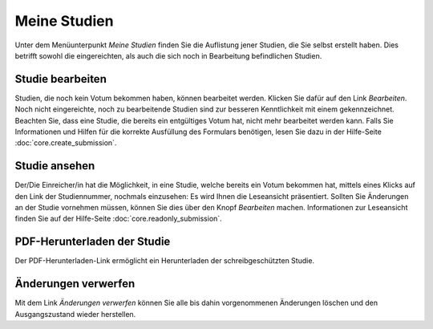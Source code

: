 =============
Meine Studien
=============

Unter dem Menüunterpunkt *Meine Studien* finden Sie die Auflistung jener Studien, die Sie selbst erstellt haben. Dies betrifft sowohl die eingereichten, als auch die sich noch in Bearbeitung befindlichen Studien.

Studie bearbeiten
+++++++++++++++++

Studien, die noch kein Votum bekommen haben, können bearbeitet werden. Klicken Sie dafür auf den Link *Bearbeiten*. Noch nicht eingereichte, noch zu bearbeitende Studien sind zur besseren Kenntlichkeit mit einem |wrench| gekennzeichnet. Beachten Sie, dass eine Studie, die bereits ein entgültiges Votum hat, nicht mehr bearbeitet werden kann. Falls Sie Informationen und Hilfen für die korrekte Ausfüllung des Formulars benötigen, lesen Sie dazu in der Hilfe-Seite :doc:`core.create_submission`.

.. |wrench| image:: images/wrench.png

Studie ansehen
++++++++++++++

Der/Die Einreicher/in hat die Möglichkeit, in eine Studie, welche bereits ein Votum bekommen hat, mittels eines Klicks auf den Link der Studiennummer, nochmals einzusehen: Es wird Ihnen die Leseansicht präsentiert. Sollten Sie Änderungen an der Studie vornehmen müssen, können Sie dies über den Knopf *Bearbeiten* machen. Informationen zur Leseansicht finden Sie auf der Hilfe-Seite :doc:`core.readonly_submission`.

PDF-Herunterladen der Studie
++++++++++++++++++++++++++++

Der PDF-Herunterladen-Link ermöglicht ein Herunterladen der schreibgeschützten Studie.

Änderungen verwerfen
++++++++++++++++++++

Mit dem Link *Änderungen verwerfen* können Sie alle bis dahin vorgenommenen Änderungen löschen und den Ausgangszustand wieder herstellen.


